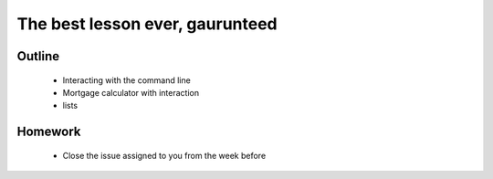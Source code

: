The best lesson ever, gaurunteed
================================

Outline
-------

 * Interacting with the command line
 * Mortgage calculator with interaction
 * lists


Homework
--------

 * Close the issue assigned to you from the week before


